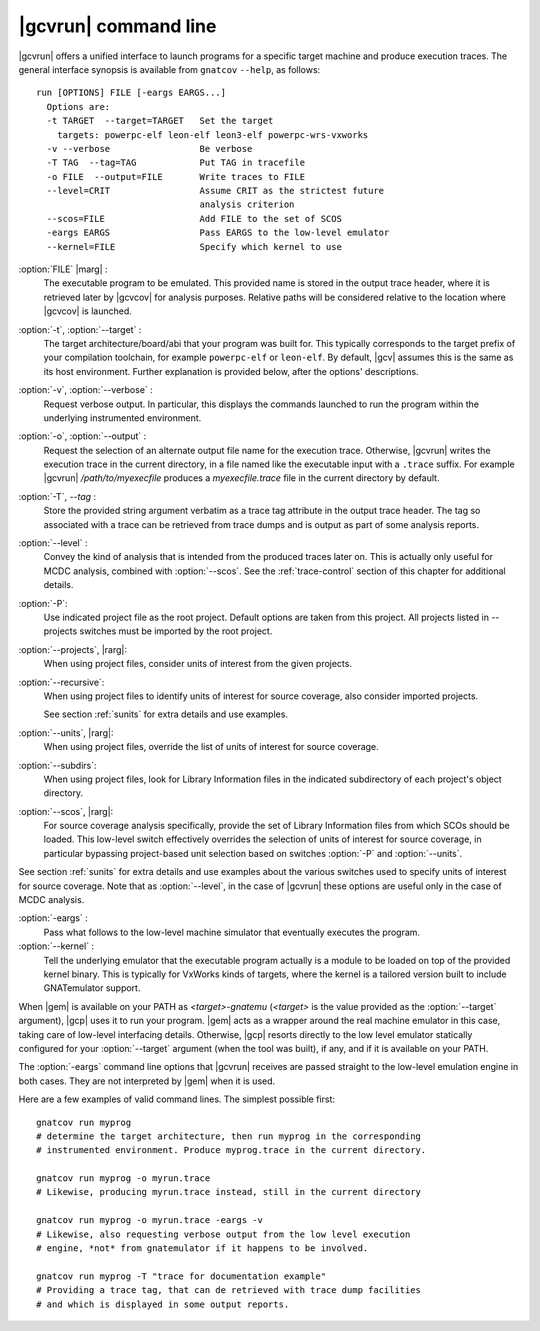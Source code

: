 .. index::
   single: gnatcov run command line

.. _gnatcov_run-commandline:

**********************
|gcvrun| command line
**********************

|gcvrun| offers a unified interface to launch programs for a specific target
machine and produce execution traces. The general interface synopsis is
available from ``gnatcov`` ``--help``, as follows::

   run [OPTIONS] FILE [-eargs EARGS...]
     Options are:
     -t TARGET  --target=TARGET   Set the target
       targets: powerpc-elf leon-elf leon3-elf powerpc-wrs-vxworks
     -v --verbose                 Be verbose
     -T TAG  --tag=TAG            Put TAG in tracefile
     -o FILE  --output=FILE       Write traces to FILE
     --level=CRIT                 Assume CRIT as the strictest future
                                  analysis criterion
     --scos=FILE                  Add FILE to the set of SCOS
     -eargs EARGS                 Pass EARGS to the low-level emulator
     --kernel=FILE                Specify which kernel to use
  
:option:`FILE` |marg| :
  The executable program to be emulated. This provided name is stored in
  the output trace header, where it is retrieved later by |gcvcov| for
  analysis purposes. Relative paths will be considered relative to the
  location where |gcvcov| is launched.

:option:`-t`, :option:`--target` :
  The target architecture/board/abi that your program was built for. This
  typically corresponds to the target prefix of your compilation toolchain,
  for example ``powerpc-elf`` or ``leon-elf``. By default, |gcv| assumes
  this is the same as its host environment. Further explanation is provided
  below, after the options' descriptions.

:option:`-v`, :option:`--verbose` :
  Request verbose output. In particular, this displays the commands launched
  to run the program within the underlying instrumented environment.

:option:`-o`, :option:`--output` :
  Request the selection of an alternate output file name for the execution
  trace. Otherwise, |gcvrun| writes the execution trace in the current
  directory, in a file named like the executable input with a ``.trace``
  suffix.  For example |gcvrun| `/path/to/myexecfile` produces a
  `myexecfile.trace` file in the current directory by default.

:option:`-T`, `--tag` :
  Store the provided string argument verbatim as a trace tag attribute in the
  output trace header.  The tag so associated with a trace can be retrieved
  from trace dumps and is output as part of some analysis reports.

:option:`--level` :
  Convey the kind of analysis that is intended from the produced traces later
  on. This is actually only useful for MCDC analysis, combined with
  :option:`--scos`.  See the :ref:`trace-control` section of this chapter for
  additional details.

:option:`-P`:
   Use indicated project file as the root project. Default options are taken
   from this project. All projects listed in --projects switches must be
   imported by the root project.
 
:option:`--projects`, |rarg|:
   When using project files, consider units of interest from the given
   projects.

:option:`--recursive`: 
   When using project files to identify units of interest for source coverage,
   also consider imported projects.

   See section :ref:`sunits` for extra details and use examples.

:option:`--units`, |rarg|:
   When using project files, override the list of units of interest for
   source coverage.

:option:`--subdirs`:
   When using project files, look for Library Information files in the
   indicated subdirectory of each project's object directory.

:option:`--scos`, |rarg|:
   For source coverage analysis specifically, provide the set of Library
   Information files from which SCOs should be loaded. This low-level switch
   effectively overrides the selection of units of interest for source
   coverage, in particular bypassing project-based unit selection based on
   switches :option:`-P` and :option:`--units`.

See section :ref:`sunits` for extra details and use examples about the
various switches used to specify units of interest for source coverage.
Note that as :option:`--level`, in the case of |gcvrun| these options are
useful only in the case of MCDC analysis.

:option:`-eargs` :
  Pass what follows to the low-level machine simulator that eventually
  executes the program.

:option:`--kernel` :
  Tell the underlying emulator that the executable program actually
  is a module to be loaded on top of the provided kernel binary. This is
  typically for VxWorks kinds of targets, where the kernel is a tailored
  version built to include GNATemulator support.

When |gem| is available on your PATH as `<target>-gnatemu` (`<target>` is the
value provided as the :option:`--target` argument), |gcp| uses it to
run your program. |gem| acts as a wrapper around the real machine emulator in
this case, taking care of low-level interfacing details. Otherwise, |gcp|
resorts directly to the low level emulator statically configured for your
:option:`--target` argument (when the tool was built), if any, and if it is
available on your PATH.

The :option:`-eargs` command line options that |gcvrun| receives are
passed straight to the low-level emulation engine in both cases.
They are not interpreted by |gem| when it is used.

Here are a few examples of valid command lines. The simplest possible first::

  gnatcov run myprog
  # determine the target architecture, then run myprog in the corresponding
  # instrumented environment. Produce myprog.trace in the current directory.

  gnatcov run myprog -o myrun.trace
  # Likewise, producing myrun.trace instead, still in the current directory

  gnatcov run myprog -o myrun.trace -eargs -v
  # Likewise, also requesting verbose output from the low level execution
  # engine, *not* from gnatemulator if it happens to be involved.

  gnatcov run myprog -T "trace for documentation example"
  # Providing a trace tag, that can de retrieved with trace dump facilities
  # and which is displayed in some output reports.
